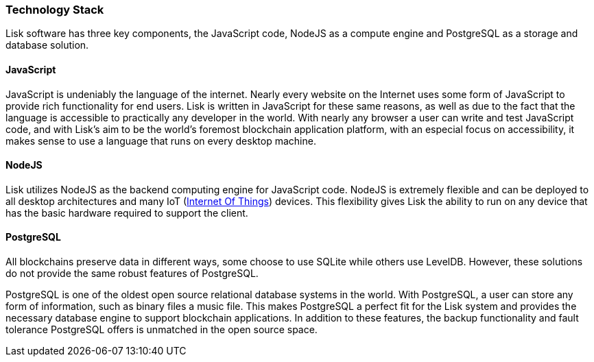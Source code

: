 [[technology-stack]]
Technology Stack
~~~~~~~~~~~~~~~~

Lisk software has three key components, the JavaScript code, NodeJS as a
compute engine and PostgreSQL as a storage and database solution.

[[javascript]]
JavaScript
^^^^^^^^^^

JavaScript is undeniably the language of the internet. Nearly every
website on the Internet uses some form of JavaScript to provide rich
functionality for end users. Lisk is written in JavaScript for these
same reasons, as well as due to the fact that the language is accessible
to practically any developer in the world. With nearly any browser a
user can write and test JavaScript code, and with Lisk's aim to be the
world's foremost blockchain application platform, with an especial focus
on accessibility, it makes sense to use a language that runs on every
desktop machine.

[[nodejs]]
NodeJS
^^^^^^

Lisk utilizes NodeJS as the backend computing engine for JavaScript
code. NodeJS is extremely flexible and can be deployed to all desktop
architectures and many IoT
(https://lisk.io/academy/blockchain-basics/use-cases/blockchain-and-iot[Internet
Of Things]) devices. This flexibility gives Lisk the ability to run on
any device that has the basic hardware required to support the client.

[[postgresql]]
PostgreSQL
^^^^^^^^^^

All blockchains preserve data in different ways, some choose to use
SQLite while others use LevelDB. However, these solutions do not provide
the same robust features of PostgreSQL.

PostgreSQL is one of the oldest open source relational database systems
in the world. With PostgreSQL, a user can store any form of information,
such as binary files a music file. This makes PostgreSQL a perfect fit
for the Lisk system and provides the necessary database engine to
support blockchain applications. In addition to these features, the
backup functionality and fault tolerance PostgreSQL offers is unmatched
in the open source space.
